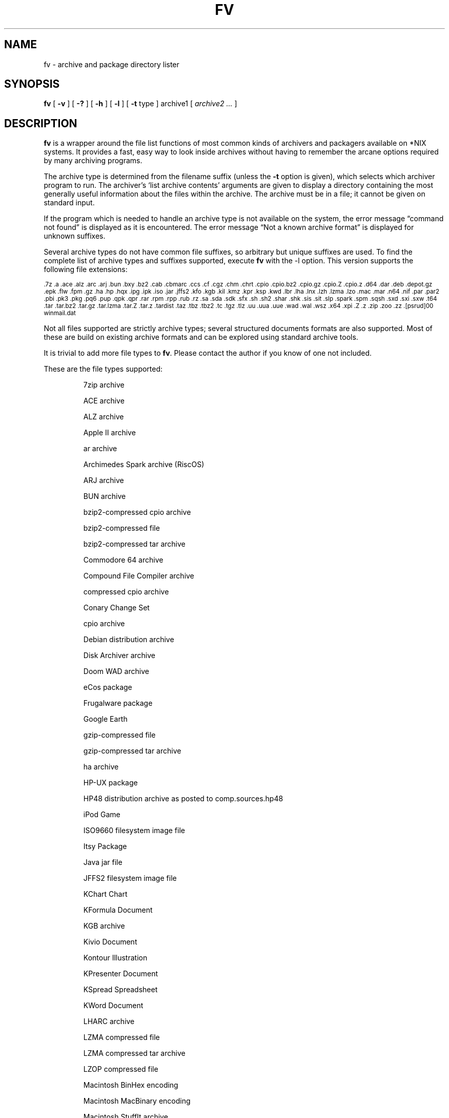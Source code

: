 .\" -*- nroff -*-
.\" $Id: fv.1,v 1.14 2007/04/30 17:41:32 dan Exp $
.TH FV 1 "30 Apr 2007" "fv Version 1.3.3"
.SH NAME
fv \- archive and package directory lister
.SH SYNOPSIS
.B fv
[
.B \-v
]
[
.B \-?
]
[
.B \-h
]
[
.B \-l
]
[
.B \-t 
type ]
archive1
[
.I archive2 ...
]
.SH DESCRIPTION
.B fv
is a wrapper around the file list functions of most common kinds of
archivers and packagers available on *NIX systems. It provides a fast,
easy way to look inside archives without having to remember the arcane
options required by many archiving programs.
.LP
The archive type is determined from the filename suffix (unless the
.B \-t
option is given), which selects which archiver program to run.
The archiver's `list archive contents' arguments are given to display
a directory containing the most generally useful information about the files
within the archive. The archive must be in a file; it cannot be given on
standard input.
.LP
If the program which is needed to handle an archive type is not available
on the system, the error message \(lqcommand not found\(rq is
displayed as it is encountered.  The error message \(lqNot a known
archive format\(rq is displayed for unknown suffixes.
.LP
Several archive types do not have common file suffixes, so arbitrary but
unique suffixes are used.  To find the complete list of archive types
and suffixes supported, execute
.B fv
with the \-l option.
This version supports the following file extensions:
.LP
.SM .7z .a .ace .alz .arc .arj .bun .bxy .bz2 .cab .cbmarc .ccs .cf .cgz .chm
.SM .chrt .cpio .cpio.bz2 .cpio.gz .cpio.Z .cpio.z .d64 .dar .deb .depot.gz
.SM .epk .flw .fpm .gz .ha .hp .hqx .ipg .ipk .iso .jar .jffs2 .kfo .kgb
.SM .kil .kmz .kpr .ksp .kwd .lbr .lha .lnx .lzh .lzma .lzo .mac .mar .n64
.SM .nif .par .par2 .pbi .pk3 .pkg .pq6 .pup .qpk .qpr .rar .rpm .rpp .rub
.SM .rz .sa .sda .sdk .sfx .sh .sh2 .shar .shk .sis .sit .slp .spark .spm
.SM .sqsh .sxd .sxi .sxw .t64 .tar .tar.bz2 .tar.gz .tar.lzma .tar.Z .tar.z
.SM .tardist .taz .tbz .tbz2 .tc .tgz .tlz .uu .uua .uue .wad .wal .wsz .x64
.SM .xpi .Z .z .zip .zoo .zz .[psrud]00 winmail.dat
.LP
Not all files supported are strictly archive types; several structured
documents formats are also supported.  Most of these are build on
existing archive formats and can be explored using standard archive tools.
.LP
It is trivial to add more file types to
.BR fv .
Please contact the author if you know of one not included.
.LP
These are the file types supported:
.LP
.RS

7zip archive
.LP
ACE archive 
.LP
ALZ archive
.LP
Apple II archive
.LP
ar archive
.LP
Archimedes Spark archive (RiscOS)
.LP
ARJ archive
.LP
BUN archive
.LP
bzip2-compressed cpio archive
.LP
bzip2-compressed file
.LP
bzip2-compressed tar archive
.LP
Commodore 64 archive
.LP
Compound File Compiler archive
.LP
compressed cpio archive
.LP
Conary Change Set
.LP
cpio archive
.LP
Debian distribution archive
.LP
Disk Archiver archive
.LP
Doom WAD archive
.LP
eCos package
.LP
Frugalware package
.LP
Google Earth
.LP
gzip-compressed file
.LP
gzip-compressed tar archive
.LP
ha archive
.LP
HP-UX package
.LP
HP48 distribution archive as posted to comp.sources.hp48
.LP
iPod Game
.LP
ISO9660 filesystem image file
.LP
Itsy Package
.LP
Java jar file
.LP
JFFS2 filesystem image file
.LP
KChart Chart
.LP
KFormula Document
.LP
KGB archive
.LP
Kivio Document
.LP
Kontour Illustration
.LP
KPresenter Document
.LP
KSpread Spreadsheet
.LP
KWord Document
.LP
LHARC archive
.LP
LZMA compressed file
.LP
LZMA compressed tar archive
.LP
LZOP compressed file
.LP
Macintosh BinHex encoding
.LP
Macintosh MacBinary encoding
.LP
Macintosh StuffIt archive
.LP
Meta Archive
.LP
Microsoft Cabinet archive
.LP
Microsoft Compressed HTML
.LP
Microsoft TNEF e-mail attachment
.LP
Mozilla Java Cross Platform Installer
.LP
Netscape package
.LP
OpenOffice Drawing
.LP
OpenOffice Impress Presentation
.LP
OpenOffice Writer Document
.LP
PAQ6 compressed archive
.LP
Parity Archive ver. 2
.LP
PC-BSD package
.LP
Perl package
.LP
Puppy Linux package
.LP
QNX package
.LP
QNX package archive
.LP
Quake3 packed file
.LP
RAR compressed archive
.LP
Red Hat RPM package
.LP
Red Hat RPP package
.LP
Rubix package
.LP
rzip archive
.LP
SEA ARC archive
.LP
shell archive
.LP
Squashfs filesystem image
.LP
Stampede Linux package
.LP
SymbianOS SIS installable package
.LP
SysV package (SCO UNIX, IRIX)
.LP
tar archive
.LP
tardist IRIX package
.LP
tc-compressed file
.LP
Tukaani Linux package
.LP
uuencoded file
.LP
Winamp compressed skin file
.LP
ZIP archive
.LP
ZOO archive
.LP
ZZIP archive
.LP
.RE
.\" ---------------------------------------------------------------------------
.SH OPTIONS
.TP
.B "\-? \-h"
Show the
.B fv
help information (this also appears if
.B fv
is run with no arguments).
.TP
.B \-l
Display a list of the file extensions supported.
.TP
.BI \-t \ type
Use
.I type
as the archive type (extension) instead of determining it from the file name.
.TP
.B \-v
Set verbose mode. Display the type of archive before the listing.  If \-l is
also given, display a description of each archive type supported instead of
the file extensions.  If two \-v options are given, the archive command
is displayed as it is executed.
.\" ---------------------------------------------------------------------------
.SH "EXIT STATUS"
.B fv
returns the the exit code of the archive listing program, which may be zero
even in case of error in some cases.  If the archive type is unsupported
it returns 1 and if no arguments are given it returns 3.
.\" ---------------------------------------------------------------------------
.SH BUGS
.BR fv 's
command-line option processing is very limited; the order which options appear
is significant and only one option may follow each -.
.\" ---------------------------------------------------------------------------
.SH AUTHOR
Daniel Fandrich <dan@coneharvesters.com>
.LP
See <URL:http://www.npsnet.com/danf/software/>.
.LP
The name
.B fv
was inspired by Vernon D. Buerg's program 
.I fv
for displaying directories of MS-DOS archives.
.LP
.B fv
is similar in concept to
.BR als (1),
part of the atool package
(see <URL:http://www.nongnu.org/atool/>).
.\" ---------------------------------------------------------------------------
.SH COPYRIGHT
.B fv
is placed into the public domain by Daniel Fandrich.
It is provided \(lqas is\(rq, without any express or implied warranties.
